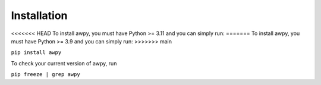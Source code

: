 Installation
============

<<<<<<< HEAD
To install awpy, you must have Python >= 3.11 and you can simply run:
=======
To install awpy, you must have Python >= 3.9 and you can simply run:
>>>>>>> main

``pip install awpy``

To check your current version of awpy, run 

``pip freeze | grep awpy``
